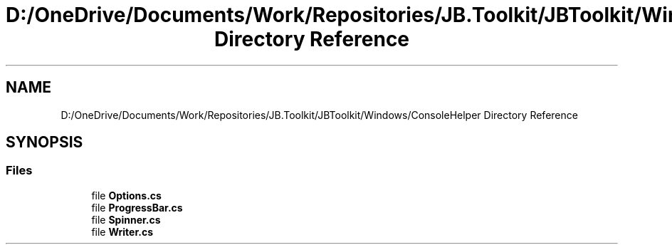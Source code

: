 .TH "D:/OneDrive/Documents/Work/Repositories/JB.Toolkit/JBToolkit/Windows/ConsoleHelper Directory Reference" 3 "Mon Aug 31 2020" "JB.Toolkit" \" -*- nroff -*-
.ad l
.nh
.SH NAME
D:/OneDrive/Documents/Work/Repositories/JB.Toolkit/JBToolkit/Windows/ConsoleHelper Directory Reference
.SH SYNOPSIS
.br
.PP
.SS "Files"

.in +1c
.ti -1c
.RI "file \fBOptions\&.cs\fP"
.br
.ti -1c
.RI "file \fBProgressBar\&.cs\fP"
.br
.ti -1c
.RI "file \fBSpinner\&.cs\fP"
.br
.ti -1c
.RI "file \fBWriter\&.cs\fP"
.br
.in -1c
